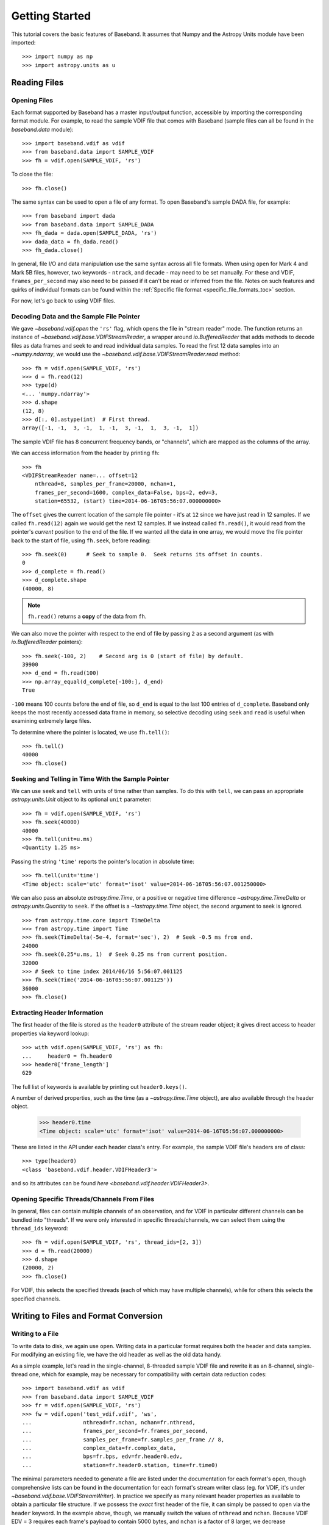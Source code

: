 .. _getting_started:

***************
Getting Started
***************

This tutorial covers the basic features of Baseband.  It assumes that Numpy and
the Astropy Units module have been imported::

    >>> import numpy as np
    >>> import astropy.units as u

.. _getting_started_reading:

Reading Files
=============

Opening Files
-------------

Each format supported by Baseband has a master input/output function,
accessible by importing the corresponding format module. For example, to read
the sample VDIF file that comes with Baseband (sample files can all be found in
the `baseband.data` module)::

    >>> import baseband.vdif as vdif
    >>> from baseband.data import SAMPLE_VDIF
    >>> fh = vdif.open(SAMPLE_VDIF, 'rs')

To close the file::

    >>> fh.close()

The same syntax can be used to open a file of any format.  To open Baseband's
sample DADA file, for example::

    >>> from baseband import dada
    >>> from baseband.data import SAMPLE_DADA
    >>> fh_dada = dada.open(SAMPLE_DADA, 'rs')
    >>> dada_data = fh_dada.read()
    >>> fh_dada.close()

In general, file I/O and data manipulation use the same syntax across all
file formats.  When using ``open`` for Mark 4 and Mark 5B files, however, two
keywords - ``ntrack``, and ``decade`` - may need to be set manually.  For these
and VDIF, ``frames_per_second`` may also need to be passed if it can't be read
or inferred from the file. Notes on such features and quirks of individual
formats can be found within the :ref:`Specific file format
<specific_file_formats_toc>` section.

For now, let's go back to using VDIF files.

Decoding Data and the Sample File Pointer
-----------------------------------------

We gave `~baseband.vdif.open` the ``'rs'`` flag, which opens the file in 
"stream reader" mode.  The function returns an instance of
`~baseband.vdif.base.VDIFStreamReader`, a wrapper around `io.BufferedReader`
that adds methods to decode files as data frames and seek to and read individual
data samples.  To read the first 12 data samples into an `~numpy.ndarray`, we
would use the `~baseband.vdif.base.VDIFStreamReader.read` method::

    >>> fh = vdif.open(SAMPLE_VDIF, 'rs')
    >>> d = fh.read(12)
    >>> type(d)
    <... 'numpy.ndarray'>
    >>> d.shape
    (12, 8)
    >>> d[:, 0].astype(int)  # First thread.
    array([-1, -1,  3, -1,  1, -1,  3, -1,  1,  3, -1,  1])

The sample VDIF file has 8 concurrent frequency bands, or "channels", which are
mapped as the columns of the array.

We can access information from the header by printing ``fh``::

    >>> fh
    <VDIFStreamReader name=... offset=12
        nthread=8, samples_per_frame=20000, nchan=1,
        frames_per_second=1600, complex_data=False, bps=2, edv=3,
        station=65532, (start) time=2014-06-16T05:56:07.000000000>

The ``offset`` gives the current location of the sample file pointer - it's at
``12`` since we have just read in 12 samples.  If we called ``fh.read(12)``
again we would get the next 12 samples.  If we instead called  ``fh.read()``, it
would read from the pointer's *current* position to the end of the file.  If we
wanted all the data in one array, we would move the file pointer back to the
start of file, using ``fh.seek``, before reading::

    >>> fh.seek(0)      # Seek to sample 0.  Seek returns its offset in counts.
    0
    >>> d_complete = fh.read()
    >>> d_complete.shape
    (40000, 8)

.. note::

    ``fh.read()`` returns a **copy** of the data from ``fh``.

We can also move the pointer with respect to the end of file by passing ``2``
as a second argument (as with `io.BufferedReader` pointers)::

    >>> fh.seek(-100, 2)    # Second arg is 0 (start of file) by default.
    39900
    >>> d_end = fh.read(100)
    >>> np.array_equal(d_complete[-100:], d_end)
    True

``-100`` means 100 counts before the end of file, so ``d_end`` is equal to
the last 100 entries of ``d_complete``.  Baseband only keeps the most recently
accessed data frame in memory, so selective decoding using ``seek`` and
``read`` is useful when examining extremely large files.

To determine where the pointer is located, we use ``fh.tell()``::

    >>> fh.tell()
    40000
    >>> fh.close()

Seeking and Telling in Time With the Sample Pointer
---------------------------------------------------

We can use ``seek`` and ``tell`` with units of time rather than samples.  To do
this with ``tell``, we can pass an appropriate `astropy.units.Unit` object to
its optional ``unit`` parameter::

    >>> fh = vdif.open(SAMPLE_VDIF, 'rs')
    >>> fh.seek(40000)
    40000
    >>> fh.tell(unit=u.ms)
    <Quantity 1.25 ms>

Passing the string ``'time'`` reports the pointer's location in absolute time::

    >>> fh.tell(unit='time')
    <Time object: scale='utc' format='isot' value=2014-06-16T05:56:07.001250000>

We can also pass an absolute `astropy.time.Time`, or a positive or negative time
difference `~astropy.time.TimeDelta` or `astropy.units.Quantity` to ``seek``. 
If the offset is a `~!astropy.time.Time` object, the second argument to seek is
ignored.

::

    >>> from astropy.time.core import TimeDelta
    >>> from astropy.time import Time
    >>> fh.seek(TimeDelta(-5e-4, format='sec'), 2)  # Seek -0.5 ms from end.
    24000
    >>> fh.seek(0.25*u.ms, 1)  # Seek 0.25 ms from current position.
    32000
    >>> # Seek to time index 2014/06/16 5:56:07.001125
    >>> fh.seek(Time('2014-06-16T05:56:07.001125'))
    36000
    >>> fh.close()

Extracting Header Information
-----------------------------

The first header of the file is stored as the ``header0`` attribute of the
stream reader object; it gives direct access to header properties via keyword
lookup::

    >>> with vdif.open(SAMPLE_VDIF, 'rs') as fh:
    ...     header0 = fh.header0
    >>> header0['frame_length']
    629

The full list of keywords is available by printing out ``header0.keys()``.

A number of derived properties, such as the time (as a `~astropy.time.Time`
object), are also available through the header object.  

    >>> header0.time
    <Time object: scale='utc' format='isot' value=2014-06-16T05:56:07.000000000>

These are listed in the API under each header class's entry.  For example,
the sample VDIF file's headers are of class::

    >>> type(header0)
    <class 'baseband.vdif.header.VDIFHeader3'>

and so its attributes can be found `here <baseband.vdif.header.VDIFHeader3>`.

Opening Specific Threads/Channels From Files
--------------------------------------------

In general, files can contain multiple channels of an observation, and for VDIF
in particular different channels can be bundled into "threads".  If we were
only interested in specific threads/channels, we can select them using the
``thread_ids`` keyword::

    >>> fh = vdif.open(SAMPLE_VDIF, 'rs', thread_ids=[2, 3])
    >>> d = fh.read(20000)
    >>> d.shape
    (20000, 2)
    >>> fh.close()

For VDIF, this selects the specified threads (each of which may have multiple
channels), while for others this selects the specified channels.


.. _getting_started_writing:

Writing to Files and Format Conversion
======================================

Writing to a File
-----------------

To write data to disk, we again use ``open``.  Writing data in a particular
format requires both the header and data samples.  For modifying an existing
file, we have the old header as well as the old data handy.

As a simple example, let's read in the single-channel, 8-threaded sample VDIF
file and rewrite it as an 8-channel, single-thread one, which for example, may
be necessary for compatibility with certain data reduction codes::

    >>> import baseband.vdif as vdif
    >>> from baseband.data import SAMPLE_VDIF
    >>> fr = vdif.open(SAMPLE_VDIF, 'rs')
    >>> fw = vdif.open('test_vdif.vdif', 'ws',
    ...                nthread=fr.nchan, nchan=fr.nthread,
    ...                frames_per_second=fr.frames_per_second,
    ...                samples_per_frame=fr.samples_per_frame // 8,
    ...                complex_data=fr.complex_data,
    ...                bps=fr.bps, edv=fr.header0.edv,
    ...                station=fr.header0.station, time=fr.time0)

The minimal parameters needed to generate a file are listed under the
documentation for each format's ``open``, though comprehensive lists can be
found in the documentation for each format's stream writer class (eg. for
VDIF, it's under `~baseband.vdif.base.VDIFStreamWriter`).  In practice we
specify as many relevant header properties as available to obtain a particular
file structure.  If we possess the *exact* first header of the file, it can
simply be passed to ``open`` via the ``header`` keyword.  In the example above,
though, we manually switch the values of ``nthread`` and ``nchan``.  Because
VDIF EDV = 3 requires each frame's payload to contain 5000 bytes, and ``nchan``
is a factor of 8 larger, we decrease ``samples_per_frame``, the number of
complete (i.e. all channels included) samples per frame, by a factor of 8.

Writing the data to file (noting that in this case we do not need to reshape
the data's dimensions),

::

    >>> while fr.tell() < fr.size:
    ...     fw.write(fr.read(fr.samples_per_frame))
    >>> fr.close()
    >>> fw.close()

For our sample file, we could simply have written

    ``fw.write(fr.read())``

instead of the loop, but for large files, reading and writing should be done in
smaller chunks as shown above to minimize memory usage.  Baseband stores only
the data frame or frame set being read or written to in memory.

We can check the validity of our new file by re-opening it::

    >>> fr = vdif.open(SAMPLE_VDIF, 'rs')
    >>> fh = vdif.open('test_vdif.vdif', 'rs')
    >>> fh.nchan
    8
    >>> fh.nthread
    1
    >>> np.all(fr.read() == fh.read())
    True
    >>> fr.close()
    >>> fh.close()

File Format Conversion
----------------------

It is often preferable to convert data from one file format to another that
offers wider compatibility, or better fits the structure of the data.  As an
example, we convert the sample Mark 4 data to VDIF.

Since we don't have a VDIF header handy, we pass the relevant Mark 4 header
values into `vdif.open <baseband.vdif.open>` to create one. 

    >>> import baseband.mark4 as mark4
    >>> from baseband.data import SAMPLE_MARK4
    >>> fr = mark4.open(SAMPLE_MARK4, 'rs', ntrack=64, decade=2010)
    >>> spf = 640       # fanout * 160 = 640 invalid samples per Mark 4 frame
    >>> f_rate = (fr.frames_per_second * fr.samples_per_frame / spf)*u.Hz
    >>> fw = vdif.open('m4convert.vdif', 'ws', edv=1, nthread=1,
    ...                samples_per_frame=spf, nchan=fr.nchan,
    ...                framerate=f_rate, complex_data=fr.complex_data, 
    ...                bps=fr.bps, time=fr.time0)

We choose ``edv = 1`` since it's the simplest VDIF EDV whose header includes a
frame rate. The concept of threads does not exist in Mark 4, so it effectively
has ``nthread = 1``.  As discussed in the :ref:`Mark 4 documentation <mark4>`,
the data at the start of each frame is effectively overwritten by the header
and are represented by invalid samples in the stream reader.  We set
``samples_per_frame`` to ``640`` so that each section of invalid data is
captured in a single frame.  The framerate is then set to 50 kHz for
consistency.

We now write the data to file, manually flagging each invalid data frame::

    >>> while fr.tell() < fr.size:
    ...     d = fr.read(fr.samples_per_frame)
    ...     fw.write(d[:640], invalid_data=True)
    ...     fw.write(d[640:])
    >>> fr.close()
    >>> fw.close()

Lastly, we check our new file::

    >>> fr = mark4.open(SAMPLE_MARK4, 'rs', ntrack=64, decade=2010)
    >>> fh = vdif.open('m4convert.vdif', 'rs')
    >>> np.all(fr.read() == fh.read())
    True
    >>> fr.close()
    >>> fh.close()
